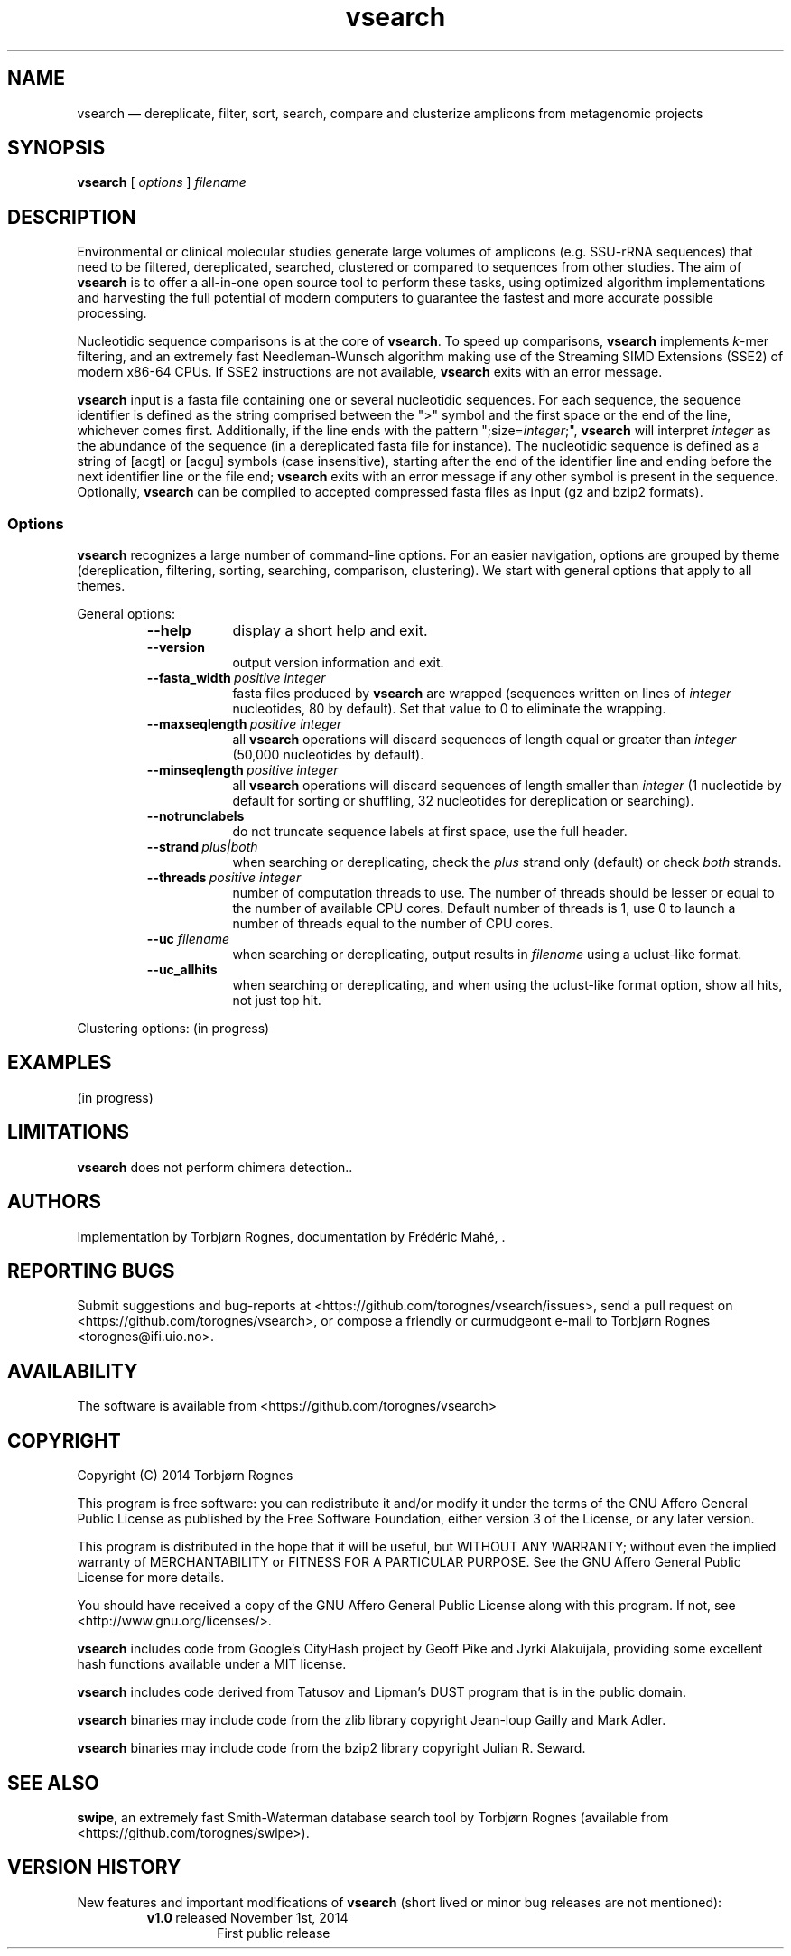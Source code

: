 .\" ============================================================================
.TH vsearch 1 "October 5, 2014" "version 0.0.15" "USER COMMANDS"
.\" ============================================================================
.SH NAME
vsearch \(em dereplicate, filter, sort, search, compare and clusterize
amplicons from metagenomic projects
.\" ============================================================================
.SH SYNOPSIS
.B vsearch
[
.I options
]
.I filename
.\" ============================================================================
.SH DESCRIPTION
Environmental or clinical molecular studies generate large volumes of
amplicons (e.g. SSU-rRNA sequences) that need to be filtered,
dereplicated, searched, clustered or compared to sequences from other
studies. The aim of \fBvsearch\fR is to offer a all-in-one open source
tool to perform these tasks, using optimized algorithm implementations
and harvesting the full potential of modern computers to guarantee the
fastest and more accurate possible processing.
.PP
Nucleotidic sequence comparisons is at the core of \fBvsearch\fR. To
speed up comparisons, \fBvsearch\fR implements \fIk\fR-mer filtering,
and an extremely fast Needleman-Wunsch algorithm making use of the
Streaming SIMD Extensions (SSE2) of modern x86-64 CPUs. If SSE2
instructions are not available, \fBvsearch\fR exits with an error
message.
.PP
\fBvsearch\fR input is a fasta file containing one or several
nucleotidic sequences. For each sequence, the sequence identifier is
defined as the string comprised between the ">" symbol and the first
space or the end of the line, whichever comes first. Additionally, if
the line ends with the pattern ";size=\fIinteger\fR;", \fBvsearch\fR
will interpret \fIinteger\fR as the abundance of the sequence (in a
dereplicated fasta file for instance). The nucleotidic sequence is
defined as a string of [acgt] or [acgu] symbols (case insensitive),
starting after the end of the identifier line and ending before the
next identifier line or the file end; \fBvsearch\fR exits with an
error message if any other symbol is present in the
sequence. Optionally, \fBvsearch\fR can be compiled to accepted
compressed fasta files as input (gz and bzip2 formats).
.\" ----------------------------------------------------------------------------
.SS Options
\fBvsearch\fR recognizes a large number of command-line options. For
an easier navigation, options are grouped by theme (dereplication,
filtering, sorting, searching, comparison, clustering). We start with
general options that apply to all themes.
.PP
General options:
.RS
.TP 9
.B --help
display a short help and exit.
.TP
.B --version
output version information and exit.
.TP
.BI --fasta_width\~ "positive integer"
fasta files produced by \fBvsearch\fR are wrapped (sequences written
on lines of \fIinteger\fR nucleotides, 80 by default). Set that value
to 0 to eliminate the wrapping.
.TP
.BI --maxseqlength\~ "positive integer"
all \fBvsearch\fR operations will discard sequences of length equal or
greater than \fIinteger\fR (50,000 nucleotides by default).
.TP
.BI --minseqlength\~ "positive integer"
all \fBvsearch\fR operations will discard sequences of length smaller
than \fIinteger\fR (1 nucleotide by default for sorting or shuffling,
32 nucleotides for dereplication or searching).
.TP
.B --notrunclabels
do not truncate sequence labels at first space, use the full header.
.TP
.BI --strand\~ "plus|both"
when searching or dereplicating, check the \fIplus\fR strand only
(default) or check \fIboth\fR strands.
.TP
.BI --threads\~ "positive integer"
number of computation threads to use. The number of threads should be
lesser or equal to the number of available CPU cores. Default number
of threads is 1, use 0 to launch a number of threads equal to the
number of CPU cores.
.TP
.BI --uc \0filename
when searching or dereplicating, output results in \fIfilename\fR
using a uclust-like format.
.TP
.B --uc_allhits
when searching or dereplicating, and when using the uclust-like format
option, show all hits, not just top hit.

.RE
.\" ----------------------------------------------------------------------------
Clustering options: (in progress)
.\"   --cluster_fast FILENAME     cluster sequences fast
.\"   --cluster_smallmem FILENAME cluster sequences using a small amount of memory
.\"   --centroids FILENAME        output centroid sequences to FASTA file
.\"   --clusters STRING           output each cluster to a separate FASTA file
.\"   --consout FILENAME          output cluster consensus sequences to FASTA file
.\"   --construncate              do not ignore terminal gaps in MSA for consensus
.\"   --msaout FILENAME           output MSA for each cluster to FASTA file
.\"   --usersort                  indicate that input sequences are presorted
.\" .RS
.\" .TP 9
.\" .BI -m\fP,\fB\ --match-reward\~ "positive integer"
.\" reward for a nucleotide match. Default is 5.
.\" .TP
.\" .BI -p\fP,\fB\ --mismatch-penalty\~ "positive integer"
.\" penalty for a nucleotide mismatch. Default is 4.
.\" .TP
.\" .BI -g\fP,\fB\ --gap-opening-penalty\~ "positive integer"
.\" gap open penalty. Default is 12.
.\" .TP
.\" .BI -e\fP,\fB\ --gap-extension-penalty\~ "positive integer"
.\" gap extension penalty. Default is 4.
.\" .LP
.\" ----------------------------------------------------------------------------
.\" Dereplication, masking, shuffling and sorting options:
.\"     --derep_fulllength <filename>
.\"     --maskfasta <filename>
.\"     --shuffle <filename>
.\"     --sortbylength <filename>
.\"     --sortbysize <filename>
.\"     --maxsize <int> (Default inf.)
.\"     --minsize <int> (Default 0)
.\"     --minuniquesize <int>
.\"     --output <filename>
.\"     --relabel
.\"     --seed <int> (Default 0=randomize)
.\"     --sizein
.\"     --sizeout
.\"     --strand <plus|both>
.\"     --topn <int>
.\" ============================================================================
.SH EXAMPLES
(in progress)
.\" .B vsearch
.\" -t 4 -o
.\" .I myfile.vsearchs myfile.fasta
.\" .br
.\" Divide the data set \fImyfile.fasta\fR into vsearchs with the finest
.\" resolution possible (1 difference) using 4 computation threads, and
.\" write the results in the file \fImyfile.vsearchs\fR.
.\" .PP
.\" zcat file.fas.gz | \fBvsearch\fR | awk "{print NF}" | sort -n | uniq -c
.\" .br
.\" Use vsearch in a pipeline to read a compressed fasta file and to get its
.\" vsearch size profile (with default parameters).
.\" ============================================================================
.SH LIMITATIONS
\fBvsearch\fR does not perform chimera detection..
.\" ============================================================================
.SH AUTHORS
Implementation by Torbjørn Rognes, documentation by Frédéric Mahé, .
.\" ============================================================================
.SH REPORTING BUGS
Submit suggestions and bug-reports at
<https://github.com/torognes/vsearch/issues>, send a pull request on
<https://github.com/torognes/vsearch>, or compose a friendly or
curmudgeont e-mail to Torbjørn Rognes <torognes@ifi.uio.no>.
.\" ============================================================================
.SH AVAILABILITY
The software is available from <https://github.com/torognes/vsearch>
.\" ============================================================================
.SH COPYRIGHT
Copyright (C) 2014 Torbjørn Rognes
.PP
This program is free software: you can redistribute it and/or modify
it under the terms of the GNU Affero General Public License as
published by the Free Software Foundation, either version 3 of the
License, or any later version.
.PP
This program is distributed in the hope that it will be useful, but
WITHOUT ANY WARRANTY; without even the implied warranty of
MERCHANTABILITY or FITNESS FOR A PARTICULAR PURPOSE. See the GNU
Affero General Public License for more details.
.PP
You should have received a copy of the GNU Affero General Public
License along with this program.  If not, see
<http://www.gnu.org/licenses/>.
.PP
\fBvsearch\fR includes code from Google's CityHash project by Geoff
Pike and Jyrki Alakuijala, providing some excellent hash functions
available under a MIT license.
.PP
\fBvsearch\fR includes code derived from Tatusov and Lipman's DUST
program that is in the public domain.
.PP
\fBvsearch\fR binaries may include code from the zlib library
copyright Jean-loup Gailly and Mark Adler.
.PP
\fBvsearch\fR binaries may include code from the bzip2 library
copyright Julian R. Seward.
.\" ============================================================================
.SH SEE ALSO
\fBswipe\fR, an extremely fast Smith-Waterman database search tool by
Torbjørn Rognes (available from <https://github.com/torognes/swipe>).
.\" ============================================================================
.SH VERSION HISTORY
New features and important modifications of \fBvsearch\fR (short lived
or minor bug releases are not mentioned):
.RS
.TP
.BR v1.0\~ "released November 1st, 2014"
First public release
.LP
.\" ============================================================================
.\" NOTES
.\" visualize and output to pdf
.\" man -l vsearch.1
.\" man -t ./doc/vsearch.1 | ps2pdf - > ./doc/vsearch_manual.pdf
.\"
.\" INSTALL (sysadmin)
.\" gzip -c vsearch.1 > vsearch.1.gz
.\" mv vsearch.1.gz /usr/share/man/man1/

